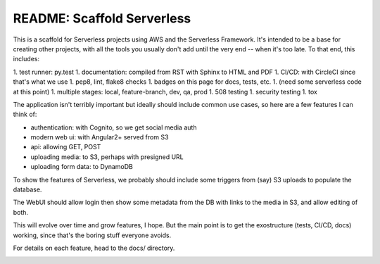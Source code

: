 =============================
 README: Scaffold Serverless
=============================

.. image::  https://circleci.com/gh/v-studios/scaffold-serverless.svg?style=svg&circle-token=ce137f204153b1ed6098121c3d4cb42d287ea772
   :target: https://circleci.com/gh/v-studios/scaffold-serverless

This is a scaffold for Serverless projects using AWS and the
Serverless Framework. It's intended to be a base for creating other
projects, with all the tools you usually don't add until the very end
-- when it's too late.  To that end, this includes:

1. test runner: py.test
1. documentation: compiled from RST with Sphinx to HTML and PDF
1. CI/CD: with CircleCI since that's what we use
1. pep8, lint, flake8 checks
1. badges on this page for docs, tests, etc.
1. (need some serverless code at this point)
1. multiple stages: local, feature-branch, dev, qa, prod
1. 508 testing
1. security testing
1. tox

The application isn't terribly important but ideally should include
common use cases, so here are a few features I can think of:

* authentication: with Cognito, so we get social media auth
* modern web ui: with Angular2+ served from S3
* api: allowing GET, POST
* uploading media: to S3, perhaps with presigned URL
* uploading form data: to DynamoDB

To show the features of Serverless, we probably should include some
triggers from (say) S3 uploads to populate the database.

The WebUI should allow login then show some metadata from the DB with
links to the media in S3, and allow editing of both.

This will evolve over time and grow features, I hope. But the main
point is to get the exostructure (tests, CI/CD, docs) working, since
that's the boring stuff everyone avoids.

For details on each feature, head to the docs/ directory.

.. image:: scaffolding-pompei.jpg
   :width: 100%
